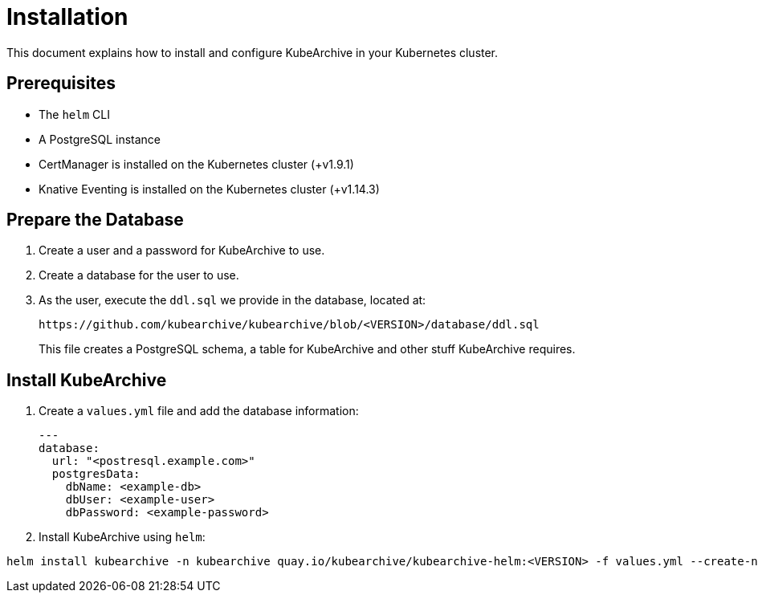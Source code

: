 = Installation

This document explains how to install and configure KubeArchive in your Kubernetes cluster.

== Prerequisites

* The `helm` CLI
* A PostgreSQL instance
* CertManager is installed on the Kubernetes cluster (+v1.9.1)
* Knative Eventing is installed on the Kubernetes cluster (+v1.14.3)

== Prepare the Database

1. Create a user and a password for KubeArchive to use.
1. Create a database for the user to use.
1. As the user, execute the `ddl.sql` we provide in the database, located at:
+
[source,bash]
----
https://github.com/kubearchive/kubearchive/blob/<VERSION>/database/ddl.sql
----
+
This file creates a PostgreSQL schema, a table for KubeArchive and other stuff KubeArchive
requires.

== Install KubeArchive

1. Create a [filename]`values.yml` file and add the database information:
+
[source,yaml]
----
---
database:
  url: "<postresql.example.com>"
  postgresData:
    dbName: <example-db>
    dbUser: <example-user>
    dbPassword: <example-password>
----

1. Install KubeArchive using `helm`:
[source,bash]
----
helm install kubearchive -n kubearchive quay.io/kubearchive/kubearchive-helm:<VERSION> -f values.yml --create-namespace
----
